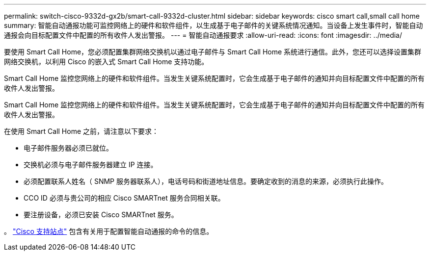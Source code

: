 ---
permalink: switch-cisco-9332d-gx2b/smart-call-9332d-cluster.html 
sidebar: sidebar 
keywords: cisco smart call,small call home 
summary: 智能自动通报功能可监控网络上的硬件和软件组件，以生成基于电子邮件的关键系统情况通知。当设备上发生事件时，智能自动通报会向目标配置文件中配置的所有收件人发出警报。 
---
= 智能自动通报要求
:allow-uri-read: 
:icons: font
:imagesdir: ../media/


[role="lead"]
要使用 Smart Call Home，您必须配置集群网络交换机以通过电子邮件与 Smart Call Home 系统进行通信。此外，您还可以选择设置集群网络交换机，以利用 Cisco 的嵌入式 Smart Call Home 支持功能。

Smart Call Home 监控您网络上的硬件和软件组件。当发生关键系统配置时，它会生成基于电子邮件的通知并向目标配置文件中配置的所有收件人发出警报。

Smart Call Home 监控您网络上的硬件和软件组件。当发生关键系统配置时，它会生成基于电子邮件的通知并向目标配置文件中配置的所有收件人发出警报。

在使用 Smart Call Home 之前，请注意以下要求：

* 电子邮件服务器必须已就位。
* 交换机必须与电子邮件服务器建立 IP 连接。
* 必须配置联系人姓名（ SNMP 服务器联系人），电话号码和街道地址信息。要确定收到的消息的来源，必须执行此操作。
* CCO ID 必须与贵公司的相应 Cisco SMARTnet 服务合同相关联。
* 要注册设备，必须已安装 Cisco SMARTnet 服务。


。 http://www.cisco.com/c/en/us/products/switches/index.html["Cisco 支持站点"^] 包含有关用于配置智能自动通报的命令的信息。
